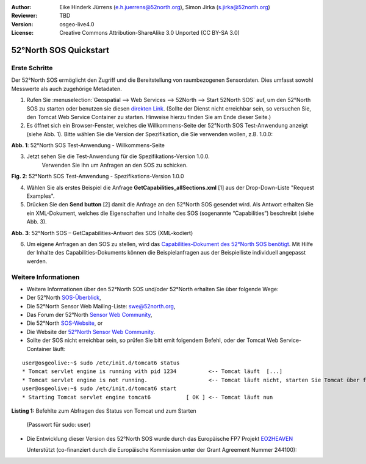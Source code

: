 :Author: Eike Hinderk Jürrens (e.h.juerrens@52north.org), Simon Jirka (s.jirka@52north.org)
:Reviewer: TBD
:Version: osgeo-live4.0
:License: Creative Commons Attribution-ShareAlike 3.0 Unported  (CC BY-SA 3.0)

.. image:: ../../images/project_logos/logo_52North_160.png
  :scale: 100 %
  :alt: 52°North - exploring horizons - logo
  :align: right
  :target: http://52north.org/sos

********************************************************************************
52°North SOS Quickstart 
********************************************************************************

Erste Schritte
================================================================================

Der 52°North SOS ermöglicht den Zugriff und die Bereitstellung von raumbezogenen
Sensordaten. Dies umfasst sowohl Messwerte als auch zugehörige Metadaten.

1) Rufen Sie :menuselection:`Geospatial --> Web Services --> 52North --> Start 52North SOS` auf, 
   um den 52°North SOS zu starten oder benutzen sie diesen `direkten Link <http://localhost:8080/52nSOS/>`_.
   (Sollte der Dienst nicht erreichbar sein, so versuchen Sie, den Tomcat Web 
   Service Container zu starten. Hinweise hierzu finden Sie am Ende dieser Seite.)

2) Es öffnet sich ein Browser-Fenster, welches die Willkommens-Seite der
   52°North SOS Test-Anwendung anzeigt (siehe Abb. 1). Bitte wählen Sie die
   Version der Spezifikation, die Sie verwenden wollen, z.B. 1.0.0:

.. image:: ../../images/screenshots/1024x768/52n_sos_test_client_start.png
  :scale: 100 %
  :alt: Bildschirmfoto der 52°North SOS-Test-Anwendung-Willkommens-Seite
  :align: center

**Abb. 1**: 52°North SOS Test-Anwendung - Willkommens-Seite

3) Jetzt sehen Sie die Test-Anwendung für die Spezifikations-Version 1.0.0. 
	Verwenden Sie Ihn um Anfragen an den SOS zu schicken.

.. image:: ../../images/screenshots/1024x768/52n_sos_test_client_v1.0.0_GetCapabilities.png
  :scale: 100 %
  :alt: Bildschirmfoto der 52°North SOS Test-Anwendung - Spezifikations-Version 1.0.0
  :align: center
  
**Fig. 2**: 52°North SOS Test-Anwendung - Spezifikations-Version 1.0.0 
  
4) Wählen Sie als erstes Beispiel die Anfrage **GetCapabilities_allSections.xml** [1] aus der Drop-Down-Liste 
   "Request Examples".
  
5) Drücken Sie den **Send button** [2] damit die Anfrage an den 52°North SOS 
   gesendet wird. Als Antwort erhalten Sie ein XML-Dokument, welches die 
   Eigenschaften und Inhalte des SOS (sogenannte “Capabilities”) beschreibt (siehe Abb. 3).

.. image:: ../../images/screenshots/1024x768/52n_sos_response.png
  :scale: 70 %
  :alt: screenshot of 52°North SOS output - GetCapabilities response encoded in XML
  :align: center

**Abb. 3**: 52°North SOS – GetCapabilities-Antwort des SOS (XML-kodiert)
  
6) Um eigene Anfragen an den SOS zu stellen, wird das `Capabilities-Dokument des
   52°North SOS benötigt <http://localhost:8080/52nSOS/sos?REQUEST=GetCapabilities&SERVICE=SOS&ACCEPTVERSIONS=1.0.0>`_.
   Mit Hilfe der Inhalte des Capabilities-Dokuments können die Beispielanfragen
   aus der Beispielliste individuell angepasst werden.

Weitere Informationen
================================================================================

* Weitere Informationen über den 52°North SOS und/oder 52°North erhalten Sie 
  über folgende Wege:

* Der 52°North `SOS-Überblick <../overview/52nSOS_overview.html>`_,
* Die 52°North Sensor Web Mailing-Liste: swe@52north.org, 
* Das Forum der 52°North `Sensor Web Community <http://sensorweb.forum.52north.org/>`_, 
* Die 52°North `SOS-Website <http://52north.org/communities/sensorweb/sos/>`_, or 
* Die Website der `52°North Sensor Web Community <http://52north.org/communities/sensorweb/>`_.

* Sollte der SOS nicht erreichbar sein, so prüfen Sie bitt emit folgendem Befehl, oder der Tomcat Web Service-Container läuft:

::

  user@osgeolive:~$ sudo /etc/init.d/tomcat6 status
  * Tomcat servlet engine is running with pid 1234          <-- Tomcat läuft  [...]
  * Tomcat servlet engine is not running.                   <-- Tomcat läuft nicht, starten Sie Tomcat über folgenden befehl:
  user@osgeolive:~$ sudo /etc/init.d/tomcat6 start
  * Starting Tomcat servlet engine tomcat6           [ OK ] <-- Tomcat läuft nun
  
**Listing 1:** Befehlte zum Abfragen des Status von Tomcat und zum Starten 

  (Passwort für sudo: user)

* Die Entwicklung dieser Version des 52°North SOS wurde durch das Europäische FP7 Projekt `EO2HEAVEN <http://www.eo2heaven.org/>`_ 
  
  Unterstützt (co-finanziert durch die Europäische Kommission unter der Grant Agreement Nummer 244100):

.. image:: ../../images/project_logos/logo_52North_other_200px.png
  :scale: 100 %
  :alt: EO2HEAVEN - Earth Observation and ENVironmental Modeling for the Mitigation of HEAlth Risks
  :align: center
  :target: http://www.eo2heaven.org/
